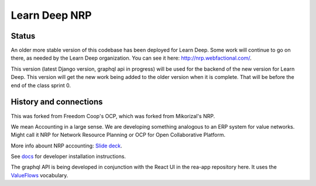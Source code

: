 Learn Deep NRP
============================

Status
---------

An older more stable version of this codebase has been deployed for Learn Deep.  Some work will continue to go on there, as needed by the Learn Deep organization.  You can see it here: http://nrp.webfactional.com/.

This version (latest Django version, graphql api in progress) will be used for the backend of the new version for Learn Deep. This version will get the new work being added to the older version when it is complete.  That will be before the end of the class sprint 0.

History and connections
----------------------------

This was forked from Freedom Coop's OCP, which was forked from Mikorizal's NRP.

We mean Accounting in a large sense.  We are developing something analogous to an ERP system for value networks.
Might call it NRP for Network Resource Planning or OCP for Open Collaborative Platform.

More info abount NRP accounting: `Slide deck <https://docs.google.com/presentation/d/1JEPsxJOjEMHNhvIGLXzcvovrpXqpoY75YaPHDKI0t9w/pub?start=false&loop=false&delayms=3000>`_.

See `docs <https://github.com/FreedomCoop/valuenetwork/tree/master/docs>`_ for developer installation instructions.

The graphql API is being developed in conjunction with the React UI in the rea-app repository here.  It uses the `ValueFlows <https://valueflo.ws>`_ vocabulary.

